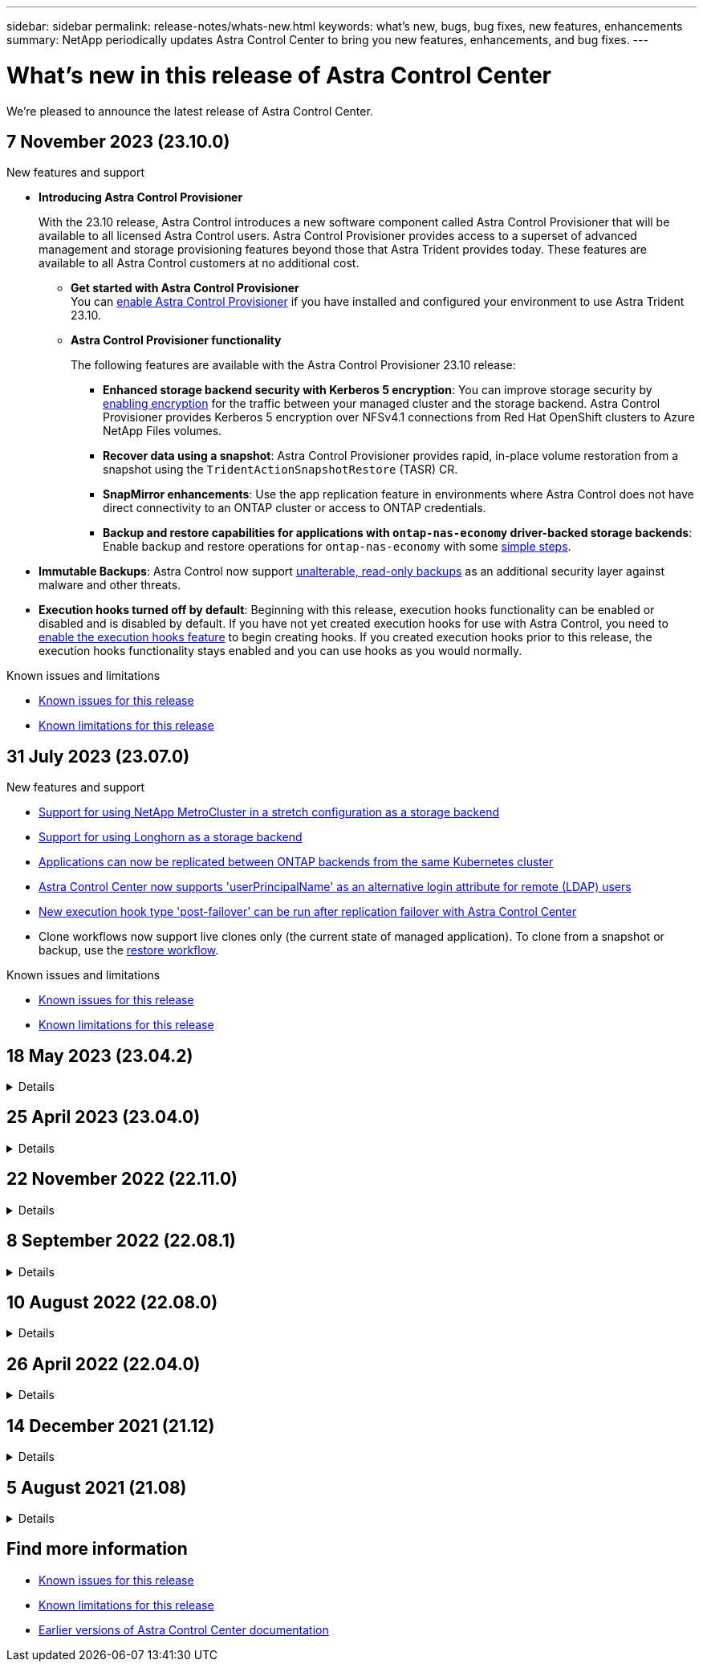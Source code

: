 ---
sidebar: sidebar
permalink: release-notes/whats-new.html
keywords: what's new, bugs, bug fixes, new features, enhancements
summary: NetApp periodically updates Astra Control Center to bring you new features, enhancements, and bug fixes.
---

= What’s new in this release of Astra Control Center
:hardbreaks:
:icons: font
:imagesdir: ../media/release-notes/

[.lead]
We're pleased to announce the latest release of Astra Control Center.

== 7 November 2023 (23.10.0)

.New features and support

* *Introducing Astra Control Provisioner*
+
With the 23.10 release, Astra Control introduces a new software component called Astra Control Provisioner that will be available to all licensed Astra Control users. Astra Control Provisioner provides access to a superset of advanced management and storage provisioning features beyond those that Astra Trident provides today. These features are available to all Astra Control customers at no additional cost.

** *Get started with Astra Control Provisioner*
You can link:../use/enable-acp.html[enable Astra Control Provisioner^] if you have installed and configured your environment to use Astra Trident 23.10.

** *Astra Control Provisioner functionality*
+
The following features are available with the Astra Control Provisioner 23.10 release:

*** *Enhanced storage backend security with Kerberos 5 encryption*: You can improve storage security by link:../use-acp/configure-storage-backend-encryption.html[enabling encryption^] for the traffic between your managed cluster and the storage backend. Astra Control Provisioner provides Kerberos 5 encryption over NFSv4.1 connections from Red Hat OpenShift clusters to Azure NetApp Files volumes.

*** *Recover data using a snapshot*: Astra Control Provisioner provides rapid, in-place volume restoration from a snapshot using the `TridentActionSnapshotRestore` (TASR) CR.

*** *SnapMirror enhancements*: Use the app replication feature in environments where Astra Control does not have direct connectivity to an ONTAP cluster or access to ONTAP credentials. 
//You can also explicitly trigger SnapMirror updates for a particular snapshot and monitor snapshot destination transfer and protection.

*** *Backup and restore capabilities for applications with `ontap-nas-economy` driver-backed storage backends*: Enable backup and restore operations for `ontap-nas-economy` with some link:../use/protect-apps.html#enable-backup-and-restore-for-ontap-nas-economy-operations[simple steps^].

* *Immutable Backups*: Astra Control now support link:..//concepts/data-protection.html#immutable-backups[unalterable, read-only backups^] as an additional security layer against malware and other threats.

* *Execution hooks turned off by default*: Beginning with this release, execution hooks functionality can be enabled or disabled and is disabled by default. If you have not yet created execution hooks for use with Astra Control, you need to link:../use/execution-hooks.html#enable-the-execution-hooks-feature[enable the execution hooks feature^] to begin creating hooks. If you created execution hooks prior to this release, the execution hooks functionality stays enabled and you can use hooks as you would normally.

.Known issues and limitations

* link:../release-notes/known-issues.html[Known issues for this release^]
* link:../release-notes/known-limitations.html[Known limitations for this release^]

== 31 July 2023 (23.07.0)

.New features and support

* https://docs.netapp.com/us-en/astra-control-center-2307/get-started/requirements.html#storage-backends[Support for using NetApp MetroCluster in a stretch configuration as a storage backend^]
* https://docs.netapp.com/us-en/astra-control-center-2307/get-started/requirements.html#storage-backends[Support for using Longhorn as a storage backend^]
* https://docs.netapp.com/us-en/astra-control-center-2307/use/replicate_snapmirror.html#delete-an-application-replication-relationship[Applications can now be replicated between ONTAP backends from the same Kubernetes cluster]
* https://docs.netapp.com/us-en/astra-control-center-2307/use/manage-remote-authentication.html[Astra Control Center now supports 'userPrincipalName' as an alternative login attribute for remote (LDAP) users^]
* https://docs.netapp.com/us-en/astra-control-center-2307/use/execution-hooks.html[New execution hook type 'post-failover' can be run after replication failover with Astra Control Center^]
* Clone workflows now support live clones only (the current state of managed application). To clone from a snapshot or backup, use the https://docs.netapp.com/us-en/astra-control-center-2307/use/restore-apps.html[restore workflow^].

.Known issues and limitations

* https://docs.netapp.com/us-en/astra-control-center-2307/release-notes/known-issues.html[Known issues for this release^]
* https://docs.netapp.com/us-en/astra-control-center-2307/release-notes/known-limitations.html[Known limitations for this release^]

== 18 May 2023 (23.04.2)
.Details
[%collapsible]
====
This patch release (23.04.2) for Astra Control Center (23.04.0) provides support for https://newreleases.io/project/github/kubernetes-csi/external-snapshotter/release/v6.1.0[Kubernetes CSI external snapshotter v6.1.0^] and fixes the following:

* A bug with in-place application restore when using execution hooks
* Connection issues with the bucket service
====
// End snippet

== 25 April 2023 (23.04.0)
.Details
[%collapsible]
====
.New features and support

* https://docs.netapp.com/us-en/astra-control-center-2304/concepts/licensing.html[90-day evaluation license enabled by default for new Astra Control Center installations^]
* https://docs.netapp.com/us-en/astra-control-center-2304/use/execution-hooks.html[Enhanced execution hooks functionality with additional filtering options^]
* https://docs.netapp.com/us-en/astra-control-center-2304/use/execution-hooks.html[Execution hooks can now be run after replication failover with Astra Control Center^]
* https://docs.netapp.com/us-en/astra-control-center-2304/use/restore-apps.html#migrate-from-ontap-nas-economy-storage-to-ontap-nas-storage[Support for migrating volumes from the 'ontap-nas-economy storage' class to the 'ontap-nas' storage class^]
* https://docs.netapp.com/us-en/astra-control-center-2304/use/restore-apps.html#filter-resources-during-an-application-restore[Support for including or excluding application resources during restore operations^]
* https://docs.netapp.com/us-en/astra-control-center-2304/use/manage-apps.html[Support for managing data-only applications]

.Known issues and limitations

* https://docs.netapp.com/us-en/astra-control-center-2304/release-notes/known-issues.html[Known issues for this release^]
* https://docs.netapp.com/us-en/astra-control-center-2304/release-notes/known-limitations.html[Known limitations for this release^]
====
// End snippet

== 22 November 2022 (22.11.0)
.Details
[%collapsible]
====
.New features and support

* https://docs.netapp.com/us-en/astra-control-center-2211/use/manage-apps.html#define-apps[Support for applications that span across multiple namespaces^]
* https://docs.netapp.com/us-en/astra-control-center-2211/use/manage-apps.html#define-apps[Support for including cluster resources in an application definition^]
* https://docs.netapp.com/us-en/astra-control-center-2211/use/manage-remote-authentication.html[Enhanced LDAP authentication with role-based access control (RBAC) integration^]
* https://docs.netapp.com/us-en/astra-control-center-2211/get-started/requirements.html[Added support for Kubernetes 1.25 and Pod Security Admission (PSA)^]
* https://docs.netapp.com/us-en/astra-control-center-2211/use/monitor-running-tasks.html[Enhanced progress reporting for your backup, restore, and clone operations^]


.Known issues and limitations
* https://docs.netapp.com/us-en/astra-control-center-2211/release-notes/known-issues.html[Known issues for this release^]
* https://docs.netapp.com/us-en/astra-control-center-2211/release-notes/known-limitations.html[Known limitations for this release^]
====
// End snippet

== 8 September 2022 (22.08.1)
.Details
[%collapsible]
====
This patch release (22.08.1) for Astra Control Center (22.08.0) fixes minor bugs in app replication using NetApp SnapMirror.
====
// End snippet

== 10 August 2022 (22.08.0)
// Start snippet: collapsible block (open on page load)
.Details
[%collapsible]
====

.New features and support

* https://docs.netapp.com/us-en/astra-control-center-2208/use/replicate_snapmirror.html[App replication using NetApp SnapMirror technology^]
* https://docs.netapp.com/us-en/astra-control-center-2208/use/manage-apps.html#define-apps[Improved app management workflow^]
* https://docs.netapp.com/us-en/astra-control-center-2208/use/execution-hooks.html[Enhanced provide-your-own execution hooks functionality^]
+
NOTE: The NetApp provided default pre- and post-snapshot execution hooks for specific applications have been removed in this release. If you upgrade to this release and do not provide your own execution hooks for snapshots, Astra Control will take crash-consistent snapshots only. Visit the https://github.com/NetApp/Verda[NetApp Verda^] GitHub repository for sample execution hook scripts that you can modify to fit your environment.

* https://docs.netapp.com/us-en/astra-control-center-2208/get-started/requirements.html[Support for VMware Tanzu Kubernetes Grid Integrated Edition (TKGI)^]
* https://docs.netapp.com/us-en/astra-control-center-2208/get-started/requirements.html#operational-environment-requirements[Support for Google Anthos^]
* https://docs.netapp.com/us-en/astra-automation-2208/workflows_infra/ldap_prepare.html[LDAP configuration (via Astra Control API)^]

.Known issues and limitations
* https://docs.netapp.com/us-en/astra-control-center-2208/release-notes/known-issues.html[Known issues for this release^]
* https://docs.netapp.com/us-en/astra-control-center-2208/release-notes/known-limitations.html[Known limitations for this release^]

====
// End snippet

== 26 April 2022 (22.04.0)
// Start snippet: collapsible block (open on page load)
.Details
[%collapsible]
====

.New features and support


* https://docs.netapp.com/us-en/astra-control-center-2204/concepts/user-roles-namespaces.html[Namespace role-based access control (RBAC)^]
* https://docs.netapp.com/us-en/astra-control-center-2204/get-started/install_acc-cvo.html[Support for Cloud Volumes ONTAP^]
* https://docs.netapp.com/us-en/astra-control-center-2204/get-started/requirements.html#ingress-for-on-premises-kubernetes-clusters[Generic ingress enablement for Astra Control Center^]
* https://docs.netapp.com/us-en/astra-control-center-2204/use/manage-buckets.html#remove-a-bucket[Bucket removal from Astra Control^]
* https://docs.netapp.com/us-en/astra-control-center-2204/get-started/requirements.html#tanzu-kubernetes-grid-cluster-requirements[Support for VMware Tanzu Portfolio^]

.Known issues and limitations
* https://docs.netapp.com/us-en/astra-control-center-2204/release-notes/known-issues.html[Known issues for this release^]
* https://docs.netapp.com/us-en/astra-control-center-2204/release-notes/known-limitations.html[Known limitations for this release^]

====
// End snippet

== 14 December 2021 (21.12)
// Start snippet: collapsible block (open on page load)
.Details
[%collapsible]
====

.New features and support

* https://docs.netapp.com/us-en/astra-control-center-2112/use/restore-apps.html[Application restore^]
* https://docs.netapp.com/us-en/astra-control-center-2112/use/execution-hooks.html[Execution hooks^]
* https://docs.netapp.com/us-en/astra-control-center-2112/get-started/requirements.html#supported-app-installation-methods[Support for applications deployed with namespace-scoped operators^]
* https://docs.netapp.com/us-en/astra-control-center-2112/get-started/requirements.html[Additional support for upstream Kubernetes and Rancher^]
* https://docs.netapp.com/us-en/astra-control-center-2112/use/upgrade-acc.html[Astra Control Center upgrades^]
* https://docs.netapp.com/us-en/astra-control-center-2112/get-started/acc_operatorhub_install.html[Red Hat OperatorHub option for installation^]

.Resolved issues
* https://docs.netapp.com/us-en/astra-control-center-2112/release-notes/resolved-issues.html[Resolved issues for this release^]

.Known issues and limitations
* https://docs.netapp.com/us-en/astra-control-center-2112/release-notes/known-issues.html[Known issues for this release^]
* https://docs.netapp.com/us-en/astra-control-center-2112/release-notes/known-limitations.html[Known limitations for this release^]

====
// End snippet

== 5 August 2021 (21.08)
// Start snippet: collapsible block (open on page load)
.Details
[%collapsible]
====

Initial release of Astra Control Center.

* https://docs.netapp.com/us-en/astra-control-center-2108/concepts/intro.html[What it is^]
* https://docs.netapp.com/us-en/astra-control-center-2108/concepts/architecture.html[Understand architecture and components^]
* https://docs.netapp.com/us-en/astra-control-center-2108/get-started/requirements.html[What it takes to get started^]
* https://docs.netapp.com/us-en/astra-control-center-2108/get-started/install_acc.html[Install^] and https://docs.netapp.com/us-en/astra-control-center-2108/get-started/setup_overview.html[setup^]
* https://docs.netapp.com/us-en/astra-control-center-2108/use/manage-apps.html[Manage^] and https://docs.netapp.com/us-en/astra-control-center-2108/use/protect-apps.html[protect^] apps
* https://docs.netapp.com/us-en/astra-control-center-2108/use/manage-buckets.html[Manage buckets^] and https://docs.netapp.com/us-en/astra-control-center-2108/use/manage-backend.html[storage backends^]
* https://docs.netapp.com/us-en/astra-control-center-2108/use/manage-users.html[Manage accounts^]
* https://docs.netapp.com/us-en/astra-control-center-2108/rest-api/api-intro.html[Automate with API^]

====
// End snippet

== Find more information

* link:../release-notes/known-issues.html[Known issues for this release]
* link:../release-notes/known-limitations.html[Known limitations for this release]
* link:../acc-earlier-versions.html[Earlier versions of Astra Control Center documentation]
